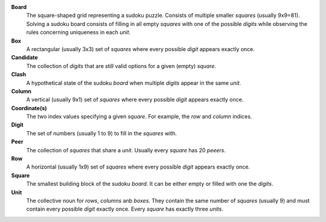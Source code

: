**Board**
    The square-shaped grid representing a sudoku puzzle. Consists of multiple
    smaller *squares* (usually 9x9=81). Solving a sudoku board consists of
    filling in all empty *squares* with one of the possible *digits* while
    observing the rules concerning uniqueness in each *unit*.

**Box**
    A rectangular (usually 3x3) set of *squares* where every possible *digit*
    appears exactly once.

**Candidate**
    The collection of *digits* that are still valid options for a given (empty)
    *square*.

**Clash**
    A hypothetical state of the sudoku *board* when multiple *digits* appear in
    the same *unit*.

**Column**
    A vertical (usually 9x1) set of *squares* where every possible *digit*
    appears exactly once.

**Coordinate(s)**
    The two index values specifying a given *square*. For example, the *row*
    and *column* indices.

**Digit**
    The set of numbers (usually 1 to 9) to fill in the *squares* with.

**Peer**
    The collection of *squares* that share a *unit*. Usually every *square*
    has 20 *peeers*.

**Row**
    A horizontal (usually 1x9) set of *squares* where every possible *digit*
    appears exactly once.

**Square**
    The smallest building block of the sudoku *board*. It can be either empty
    or filled with one the *digits*.

**Unit**
    The collective noun for *rows*, *columns* anb *boxes*. They contain the
    same number of *squares* (usually 9) and must contain every possible
    *digit* exactly once. Every *square* has exactly three *units*.
